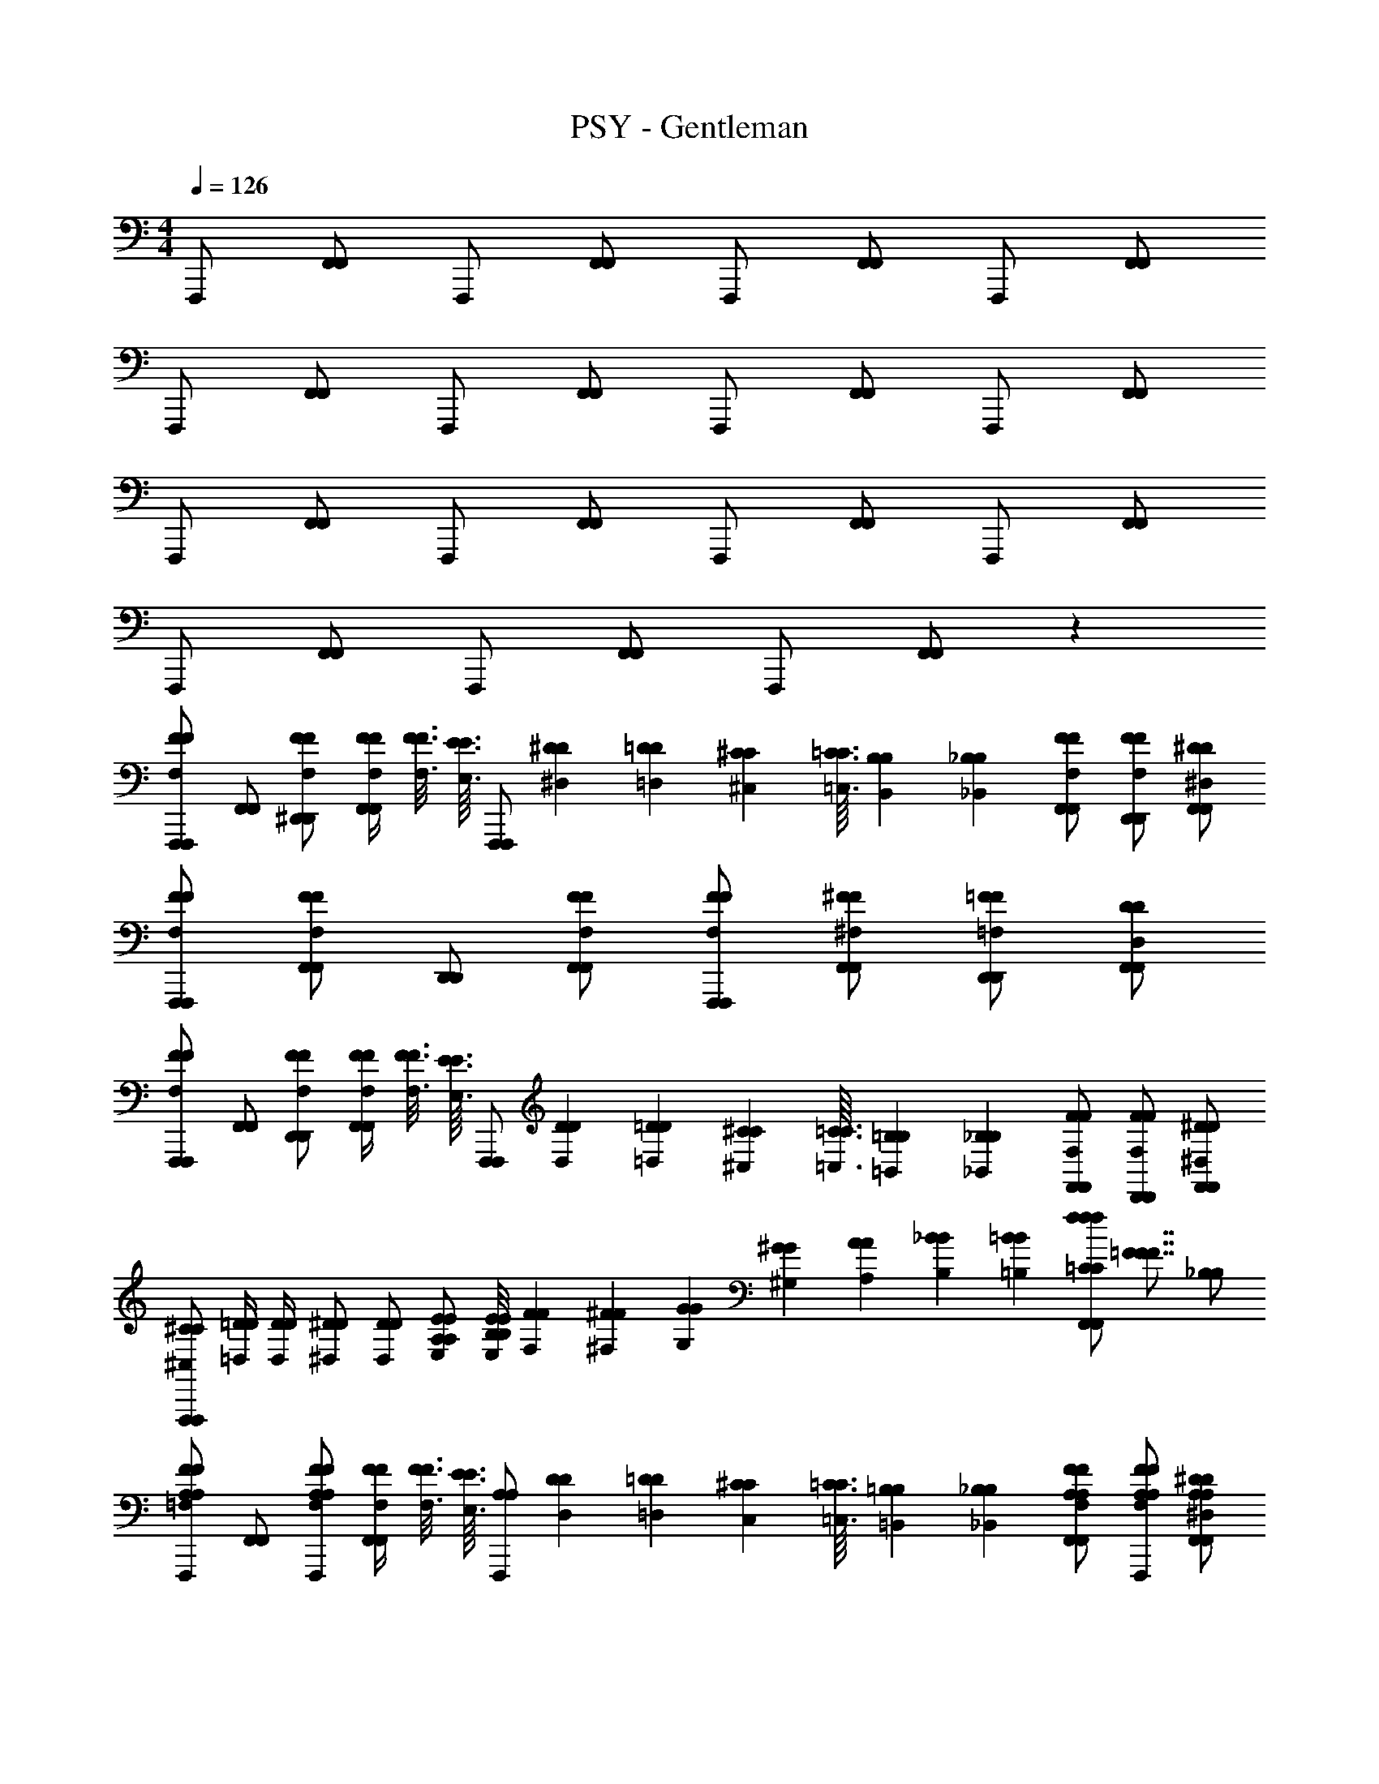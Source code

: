 X: 1
T: PSY - Gentleman
Z: ABC Generated by Starbound Composer
L: 1/4
M: 4/4
Q: 1/4=126
K: C
F,,,/ [F,,/F,,/] F,,,/ [F,,/F,,/] F,,,/ [F,,/F,,/] F,,,/ [F,,/F,,/] 
F,,,/ [F,,/F,,/] F,,,/ [F,,/F,,/] F,,,/ [F,,/F,,/] F,,,/ [F,,/F,,/] 
F,,,/ [F,,/F,,/] F,,,/ [F,,/F,,/] F,,,/ [F,,/F,,/] F,,,/ [F,,/F,,/] 
F,,,/ [F,,/F,,/] F,,,/ [F,,/F,,/] F,,,/ [F,,/F,,/] z 
[F,,,/F,,,/F,FF] [F,,/F,,/] [F,/F/^D,,/F/D,,/] [F,/4F/4F/4F,,/F,,/] [F3/16F,3/16F3/16] [z/16E3/32E,3/32E3/32] [z/32F,,,/F,,,/] [^D11/160^D,11/160D11/160] [=D11/140=D,11/140D11/140] [^C/14^C,/14C/14] [=C3/32=C,3/32C3/32] [B,7/96B,,7/96B,7/96] [_B,/12_B,,/12B,/12] [F,/F/F,,/F/F,,/] [F,/F/D,,/F/D,,/] [^D,/^D/F,,/D/F,,/] 
[F,/F/F,,,/F/F,,,/] [F,/F/F,,/F/F,,/] [D,,/D,,/] [F,/F/F,,/F/F,,/] [F,/F/F,,,/F/F,,,/] [^F,/^F/F,,/F/F,,/] [=F,/=F/D,,/F/D,,/] [D,/D/F,,/D/F,,/] 
[F,,,/F,,,/F,FF] [F,,/F,,/] [F,/F/D,,/F/D,,/] [F,/4F/4F/4F,,/F,,/] [F3/16F,3/16F3/16] [z/16E3/32E,3/32E3/32] [z/32F,,,/F,,,/] [D11/160D,11/160D11/160] [=D11/140=D,11/140D11/140] [^C/14^C,/14C/14] [=C3/32=C,3/32C3/32] [=B,7/96=B,,7/96B,7/96] [_B,/12_B,,/12B,/12] [F,/F/F,,/F/F,,/] [F,/F/D,,/F/D,,/] [^D,/^D/F,,/D/F,,/] 
[^C,/^C/C/F,,,F,,,] [=D,/4=D/4D/4] [D,/4D/4D/4] [^D,/^D/D/] [D,/D/D/] [E,/E/A,/E/A,/] [E/8E,/8E/8B,/B,/] [F3/56F,3/56F3/56] [^F11/252^F,11/252F11/252] [G4/63G,4/63G4/63] [^G13/224^G,13/224G13/224] [A11/224A,11/224A11/224] [_B13/252B,13/252B13/252] [=B/18=B,/18B/18] [z/8=C/C/ffF,,fF,,] [z3/8=F7/8F7/8F7/8] [_B,/B,/] 
[F,,,/=F,FA,FA,] [F,,/F,,/] [F,/F/F,,,/F/A,A,] [F,/4F/4F/4F,,/F,,/] [F3/16F,3/16F3/16] [z/16E3/32E,3/32E3/32] [z/32A,/F,,,/A,/] [D11/160D,11/160D11/160] [=D11/140=D,11/140D11/140] [^C/14C,/14C/14] [=C3/32=C,3/32C3/32] [=B,7/96=B,,7/96B,7/96] [_B,/12_B,,/12B,/12] [F,/F/A,/F,,/F/A,/F,,/] [F,/F/A,/F,,,/F/A,/] [^D,/^D/A,/F,,/D/A,/F,,/] 
[F,/F/A,/F,,,/F/A,/] [F,/F/A,/F,,/F/A,/F,,/] [F,,,/A,A,] [F,/F/F,,/F/F,,/] [F,/F/A,/F,,,/F/A,/] [^F,/^F/B,/F,,/F/B,/F,,/] [=F,/=F/C/F,,,/F/C/] [D,/D/B,/F,,/D/B,/F,,/] 
[F,,,/F,FA,FA,] [F,,/F,,/] [F,/F/F,,,/F/A,A,] [F,/4F/4F/4F,,/F,,/] [F3/16F,3/16F3/16] [z/16E3/32E,3/32E3/32] [z/32A,/F,,,/A,/] [D11/160D,11/160D11/160] [=D11/140=D,11/140D11/140] [^C/14^C,/14C/14] [=C3/32=C,3/32C3/32] [=B,7/96=B,,7/96B,7/96] [_B,/12_B,,/12B,/12] [F,/F/A,/F,,/F/A,/F,,/] [F,/F/A,/F,,,/F/A,/] [^D,/^D/A,/F,,/D/A,/F,,/] 
[^C,/^C/A,/F,,,/C/A,/] [=D,/4=D/4D/4A,/F,,/A,/F,,/] [D,/4D/4D/4] [^D,/^D/F,,,/D/A,A,] [D,/D/F,,/D/F,,/] [E,/E/A,/F,,,/E/A,/] [E/8E,/8E/8B,/F,,/B,/F,,/] [F3/56F,3/56F3/56] [^F11/252^F,11/252F11/252] [=G4/63=G,4/63G4/63] [^G13/224^G,13/224G13/224] [A11/224A,11/224A11/224] [_B13/252B,13/252B13/252] [=B/18=B,/18B/18] [z/8=C/F,,,/C/fff] [z3/8=F7/8F7/8F7/8] [_B,/F,,/B,/F,,/] 
[F,,,/=F,FA,FA,] [F,,/F,,/] [F,/F/F,,,/F/A,A,] [F,/4F/4F/4F,,/F,,/] [F3/16F,3/16F3/16] [z/16E3/32E,3/32E3/32] [z/32A,/F,,,/A,/] [D11/160D,11/160D11/160] [=D11/140=D,11/140D11/140] [^C/14C,/14C/14] [=C3/32=C,3/32C3/32] [=B,7/96=B,,7/96B,7/96] [_B,/12_B,,/12B,/12] [F,/F/A,/F,,/F/A,/F,,/] [F,/F/A,/F,,,/F/A,/] [^D,/^D/A,/F,,/D/A,/F,,/] 
[F,/F/A,/F,,,/F/A,/] [F,/F/A,/F,,/F/A,/F,,/] [F,,,/A,A,] [F,/F/F,,/F/F,,/] [F,/F/A,/F,,,/F/A,/] [^F,/^F/B,/F,,/F/B,/F,,/] [=F,/=F/C/F,,,/F/C/] [D,/D/B,/F,,/D/B,/F,,/] 
[F,,,/F,FA,FA,] [F,,/F,,/] [F,/F/F,,,/F/A,A,] [F,/4F/4F/4F,,/F,,/] [F3/16F,3/16F3/16] [z/16E3/32E,3/32E3/32] [z/32A,/F,,,/A,/] [D11/160D,11/160D11/160] [=D11/140=D,11/140D11/140] [^C/14^C,/14C/14] [=C3/32=C,3/32C3/32] [=B,7/96=B,,7/96B,7/96] [_B,/12_B,,/12B,/12] [F,/F/A,/F,,/F/A,/F,,/] [F,/F/A,/F,,,/F/A,/] [^D,/^D/A,/F,,/D/A,/F,,/] 
[^C,/^C/A,/F,,,/C/A,/] [=D,/4=D/4D/4A,/F,,/A,/F,,/] [D,/4D/4D/4] [^D,/^D/A,/F,,,/D/A,/] [D,/D/A,/F,,/D/A,/F,,/] [E,/E/A,/F,,,/E/A,/] [E/8E,/8E/8A,/F,,/A,/F,,/] [F3/56F,3/56F3/56] [^F11/252^F,11/252F11/252] [=G4/63=G,4/63G4/63] [^G13/224^G,13/224G13/224] [A11/224A,11/224A11/224] [_B13/252B,13/252B13/252] [=B/18=B,/18B/18] [z/8F,,,/ffA,fA,] [z3/8=F7/8F7/8F7/8] [F,,/F,,/] 
[F,,,/=F,F=CFC] [F,,/F,,/] [F,/F/F,,,/F/A,A,] [F,/4F/4F/4F,,/F,,/] [F3/16F,3/16F3/16] [z/16E3/32E,3/32E3/32] [z/32A,/F,,,/A,/] [D11/160D,11/160D11/160] [=D11/140=D,11/140D11/140] [^C/14C,/14C/14] [=C3/32=C,3/32C3/32] [B,7/96=B,,7/96B,7/96] [_B,/12_B,,/12B,/12] [F,/F/A,/F,,/F/A,/F,,/] [F,/F/A,/F,,,/F/A,/] [^D,/^D/A,/F,,/D/A,/F,,/] 
[F,/F/C/F,,,/F/C/] [F,/F/A,/F,,/F/A,/F,,/] [A,/F,,,/A,/] [F,/F/A,/F,,/F/A,/F,,/] [F,/F/A,/F,,,/F/A,/] [^F,/^F/A,/F,,/F/A,/F,,/] [=F,/=F/F,,,/F/A,A,] [D,/D/F,,/D/F,,/] 
[C/F,,,/C/F,FF] [F,,/F,,/A,3/A,3/] [F,/F/F,,,/F/] [F,/4F/4F/4F,,/F,,/] [F3/16F,3/16F3/16] [z/16E3/32E,3/32E3/32] [z/32A,/F,,,/A,/] [D11/160D,11/160D11/160] [=D11/140=D,11/140D11/140] [^C/14^C,/14C/14] [=C3/32=C,3/32C3/32] [=B,7/96=B,,7/96B,7/96] [_B,/12_B,,/12B,/12] [F,/F/A,/F,,/F/A,/F,,/] [F,/F/A,/F,,,/F/A,/] [^D,/^D/A,/F,,/D/A,/F,,/] 
[^C,/^C/F,,,/C/A,A,] [=D,/4=D/4D/4F,,/F,,/] [D,/4D/4D/4] [^D,/^D/A,/F,,,/D/A,/] [D,/D/A,/F,,/D/A,/F,,/] [E,/E/A,/F,,,/E/A,/] [E/8E,/8E/8A,/F,,/A,/F,,/] [F3/56F,3/56F3/56] [^F11/252^F,11/252F11/252] [=G4/63=G,4/63G4/63] [^G13/224^G,13/224G13/224] [A11/224A,11/224A11/224] [_B13/252B,13/252B13/252] [=B/18=B,/18B/18] [z/8F,,,/ffA,fA,] [z3/8=F7/8F7/8F7/8] [F,,/F,,/] 
[=C/F,,,/C/=F,FF] [A,/F,,/A,/F,,/] [F,/F/A,/F,,,/F/A,/] [F,/4F/4F/4A,/F,,/A,/F,,/] [F3/16F,3/16F3/16] [z/16E3/32E,3/32E3/32] [z/32A,/F,,,/A,/] [D11/160D,11/160D11/160] [=D11/140=D,11/140D11/140] [^C/14C,/14C/14] [=C3/32=C,3/32C3/32] [B,7/96=B,,7/96B,7/96] [_B,/12_B,,/12B,/12] [F,/F/A,/F,,/F/A,/F,,/] [F,/F/A,/F,,,/F/A,/] [^D,/^D/A,/F,,/D/A,/F,,/] 
[F,/F/A,/F,,,/F/A,/] [F,/F/A,/F,,/F/A,/F,,/] [A,/F,,,/A,/] [F,/F/A,/F,,/F/A,/F,,/] [F,/F/A,/F,,,/F/A,/] [^F,/^F/A,/F,,/F/A,/F,,/] [=F,/=F/F,,,/F/A,A,] [D,/D/F,,/D/F,,/] 
[C/F,,,/C/F,FF] [F,,/F,,/A,A,] [F,/F/F,,,/F/] [F,/4F/4F/4F,,/F,,/C5/8C5/8] [F3/16F,3/16F3/16] [z/16E3/32E,3/32E3/32] [z/32F,,,/] [D11/160D,11/160D11/160] [z/40=D11/140=D,11/140D11/140] [=B,3/56B,3/56] [_B,11/252B,11/252^C/14^C,/14C/14] [z/36A,4/63A,4/63] [z/28=C3/32=C,3/32C3/32] [G,13/224G,13/224] [=G,11/224G,11/224=B,7/96=B,,7/96B,7/96] [z/42^F,13/252F,13/252] [z/36_B,/12_B,,/12B,/12] [=F,/18F,/18] [F,/F/F,,/F/F,,/A,3/A,3/] [F,/F/F,,,/F/] [^D,/^D/F,,/D/F,,/] 
[^C,/^C/=C/F,,,/^C/=C/] [=D,/4=D/4D/4A,/F,,/A,/F,,/] [D,/4D/4D/4] [^D,/^D/A,/F,,,/D/A,/] [D,/D/A,/F,,/D/A,/F,,/] [E,/E/F,,,/E/A,A,] [E/8E,/8E/8F,,/F,,/] [F3/56F,3/56F3/56] [^F11/252^F,11/252F11/252] [=G4/63G,4/63G4/63] [^G13/224^G,13/224G13/224] [A11/224A,11/224A11/224] [_B13/252B,13/252B13/252] [=B/18=B,/18B/18] [z/8F,,,/ffCfC] [z3/8=F7/8F7/8F7/8] [F,,/F,,/] 
[G,/^G,,/G/G,/G/G,/F,,,F,,,] [=G,/4=G,,/4=G/4G,/4G/4G,/4] [z/4=F,3/4F,,3/4F3/4F,3/4F3/4F,3/4] [z/F,,,F,,,] [z/F,F,,FF,FF,] [z/F,,,F,,,] [z/F,F,,FF,FF,] [z/F,,,F,,,] [z/F,F,,FF,FF,] 
[z/F,,,F,,,] [z/F,F,,FF,FF,] [z/F,,,F,,,] [F/F/F,F,,F,F,] [F/F/F,,,F,,,] [z/F,F,,FF,FF,] [z/F,,,F,,,] [F,/F,,/F/F,/F/F,/] 
[^G,/^G,,/^G/G,/G/G,/F,,,F,,,] [=G,/4=G,,/4=G/4G,/4G/4G,/4] [z/4F,3/4F,,3/4F3/4F,3/4F3/4F,3/4] [z/F,,,F,,,] [z/F,F,,FF,FF,] [z/F,,,F,,,] [z/F,F,,FF,FF,] [z/F,,,F,,,] [z/F,F,,FF,FF,] 
[z/F,,,F,,,] [z/F,F,,FF,FF,] [z/F,,,F,,,] [F/F/F,F,,F,F,] [F/F/F,,,F,,,] [z/F,F,,FF,FF,] [z/F,,,F,,,] [F,/F,,/F/F,/F/F,/] 
[^G,/^G,,/^G/G,/G/G,/F,3/4F,,,3/4F,3/4F,,,3/4] [=G,/4=G,,/4=G/4G,/4G/4G,/4] [F,/4F,/4F,3/4F,,3/4F3/4F,3/4F,,,3/4F3/4F,3/4F,,,3/4] [F,/F,/] [F,/F,/F,F,,FF,F,,,FF,F,,,] z/ [F,/F,,,/F,/F,,,/F,F,,FF,FF,] [F,/F,,,/F,/F,,,/] [D,/E,,/D,/F,,,/D/C,/D,/F,,,/FF,] 
[z/F,3/4F,,3/4F,3/4F,,,3/4F3/4F,3/4F,3/4F,,,3/4] [z/4FF,] [F,/4F,/4F,3/4F,,3/4F,,,3/4F3/4F,3/4F,,,3/4] [F,/F,/] [F/F,/F,/F,F,,F,F,,,FF,F,,,] F/ [F,/F,,/F,/F,,,/F/F,/F,/F,,,/FF,] [F,/F,,/F,/F,,,/F/F,/F,/F,,,/] [D,/E,,/F/F,/D,/F,,,/D/D,/D,/F,,,/] 
[F,/8F,/8F,/8F,,,/4F,,/4F,,,/4F/F/F,3/4F,3/4] [F,/8F,/8F,/8] [F,/8F,/8F,/8G,,,/4G,,/4G,,,/4] [F,/8F,/8F,/8] [=C,/8C,/8C,/8^G,,,/4^G,,/4G,,,/4C/C/] [C,/8C,/8C,/8] [C,/8C,/8C,/8F,/4_B,,,/4F,/4B,,/4B,,,/4] [C,/8C,/8C,/8] [_B,/8B,/8B,/8C,,/4C,/4C,,/4_B/F,/B/F,/] [B,/8B,/8B,/8] [B,/8B,/8B,/8^C,,/4^C,/4C,,/4] [B,/8B,/8B,/8] [=C,/8C,/8C,/8D,,/4D,/4D,,/4C/F,/C/F,/] [C,/8C,/8C,/8] [C,/8C,/8C,/8F,,/4F,/4F,,/4] [C,/8C,/8C,/8] [C/8C/8C/8=G,,/4G,/4G,,/4c/c/] [C/8C/8C/8] [C/8C/8C/8^G,,/4^G,/4G,,/4] [C/8C/8C/8] [F,/8F,/8F,/8B,,/4B,/4B,,/4F/F,/F/F,/] [F,/8F,/8F,/8] [F,/8F,/8F,/8C,/4C,/4C/4] [F,/8F,/8F,/8] [D/8D/8D/8^C,/4C,/4^C/4^d/F,/d/F,/] [D/8D/8D/8] [D/8D/8D/8D,/4D,/4D/4] [D/8D/8D/8] [F,/8F,/8F,/8F,/4F,/4F/4F/D,/F/D,/] [F,/8F,/8F,/8] [F,/8F,/8F,/8=G,/4G,/4G/4] [F,/8F,/8F,/8] 
[A,/A,/] [F,/F,/] [A,/A,/] [F,/F,/] [F,/F,/] [D,/D,/] [F,F,] 
[F,,,/F,FF,F] [F,,/F,,/] [F,/F/F,/F,,,/F/] [F,/4F/4F,/4F/4F,,/F,,/] [F3/16F,3/16F,3/16F3/16] [z/16E3/32E,3/32E,3/32E3/32] [z/32F,,,/] [D11/160D,11/160D,11/160D11/160] [=D11/140=D,11/140D,11/140D11/140] [C/14C,/14C,/14C/14] [=C3/32=C,3/32C,3/32C3/32] [=B,7/96=B,,7/96B,,7/96B,7/96] [_B,/12_B,,/12B,,/12B,/12] [F,/F/F,/F,,/F/F,,/] [F,/F/F,/F,/F,,,/F/F,/] [^D,/^D/D,/D,/F,,/D/D,/F,,/] 
[F,/F/F,/F,,,/F/] [F,/F/F,/F,,/F/F,,/] F,,,/ [F,/F/F,/F,,/F/F,,/] [F,/F/F,/F,,,/F/] [^F,/^F/F,/F,/F,,/F/F,/F,,/] [=F,/=F/F,/F,/F,,,/F/F,/] [D,/D/D,/D,/F,,/D/D,/F,,/] 
[F,,,/F,FF,F] [F,,/F,,/] [F,/F/F,/F,,,/F/] [F,/4F/4F,/4F/4F,,/F,,/] [F3/16F,3/16F,3/16F3/16] [z/16E3/32E,3/32E,3/32E3/32] [z/32F,,,/] [D11/160D,11/160D,11/160D11/160] [=D11/140=D,11/140D,11/140D11/140] [^C/14^C,/14C,/14C/14] [=C3/32=C,3/32C,3/32C3/32] [=B,7/96=B,,7/96B,,7/96B,7/96] [_B,/12_B,,/12B,,/12B,/12] [F,/F/F,/F,,/F/F,,/] [F,/F/F,/F,/F,,,/F/F,/] [^D,/^D/D,/D,/F,,/D/D,/F,,/] 
[^C,/^C/A,/C,/F,,,/C/A,/] [=D,/4=D/4D,/4D/4F,/F,,/F,/F,,/] [D,/4D/4D,/4D/4] [^D,/^D/A,/D,/F,,,/D/A,/] [D,/D/F,/D,/F,,/D/F,/F,,/] [E,/E/F,/E,/F,,,/E/F,/] [E/8E,/8E,/8E/8F,/F,,/F,/F,,/] [F3/56F,3/56F,3/56F3/56] [^F11/252^F,11/252F,11/252F11/252] [G4/63G,4/63G,4/63G4/63] [^G13/224^G,13/224G,13/224G13/224] [A11/224A,11/224A,11/224A11/224] [B13/252B,13/252B,13/252B13/252] [=B/18=B,/18B,/18B/18] [z/8F,,,/ffD,ffD,] [z3/8=F7/8F7/8F7/8F7/8] [F,,/F,,/] 
[F,,,/=F,FF,F] [F,,/F,,/] [F,/F/F,/F,,,/F/] [F,/4F/4F,/4F/4F,,/F,,/] [F3/16F,3/16F,3/16F3/16] [z/16E3/32E,3/32E,3/32E3/32] [z/32F,,,/] [D11/160D,11/160D,11/160D11/160] [=D11/140=D,11/140D,11/140D11/140] [C/14C,/14C,/14C/14] [=C3/32=C,3/32C,3/32C3/32] [B,7/96=B,,7/96B,,7/96B,7/96] [_B,/12_B,,/12B,,/12B,/12] [F,/F/F,/F,,/F/F,,/] [F,/F/F,/F,/F,,,/F/F,/] [^D,/^D/D,/D,/F,,/D/D,/F,,/] 
[F,/F/F,/F,,,/F/] [F,/F/F,/F,,/F/F,,/] F,,,/ [F,/F/F,/F,,/F/F,,/] [F,/F/F,/F,,,/F/] [^F,/^F/F,/F,/F,,/F/F,/F,,/] [=F,/=F/F,/F,/F,,,/F/F,/] [D,/D/D,/D,/F,,/D/D,/F,,/] 
[F,,,/F,FF,F] [F,,/F,,/] [F,/F/F,/F,,,/F/] [F,/4F/4F,/4F/4F,,/F,,/] [F3/16F,3/16F,3/16F3/16] [z/16E3/32E,3/32E,3/32E3/32] [z/32F,,,/] [D11/160D,11/160D,11/160D11/160] [=D11/140=D,11/140D,11/140D11/140] [^C/14^C,/14C,/14C/14] [=C3/32=C,3/32C,3/32C3/32] [=B,7/96=B,,7/96B,,7/96B,7/96] [_B,/12_B,,/12B,,/12B,/12] [F,/F/F,/F,,/F/F,,/] [F,/F/F,/F,/F,,,/F/F,/] [^D,/^D/D,/D,/F,,/D/D,/F,,/] 
[^C,/^C/A,/C,/F,,,/C/A,/] [=D,/4=D/4D,/4D/4F,/F,,/F,/F,,/] [D,/4D/4D,/4D/4] [^D,/^D/A,/D,/F,,,/D/A,/] [D,/D/F,/D,/F,,/D/F,/F,,/] [E,/E/F,/E,/F,,,/E/F,/] [E/8E,/8E,/8E/8F,/F,,/F,/F,,/] [F3/56F,3/56F,3/56F3/56] [^F11/252^F,11/252F,11/252F11/252] [=G4/63=G,4/63G,4/63G4/63] [^G13/224^G,13/224G,13/224G13/224] [A11/224A,11/224A,11/224A11/224] [_B13/252B,13/252B,13/252B13/252] [=B/18=B,/18B,/18B/18] [z/8F,,,/ffD,ffD,] [z3/8=F7/8F7/8F7/8F7/8] [z/4F,,/F,,/] [G/12G,/12G/12] [=G/12=G,/12G/12] [^F/12F,/12F/12] 
[F,,,/=F=F,F] z3/ [A,/A,/] [_B,/B,/] [=C/C/] [B,/B,/] 
[F,,,/F,FA,FA,] [F,,/F,,/] [F,/F/F,,,/F/A,A,] [F,/4F/4F/4F,,/F,,/] [F3/16F,3/16F3/16] [z/16E3/32E,3/32E3/32] [z/32A,/F,,,/A,/] [D11/160D,11/160D11/160] [=D11/140=D,11/140D11/140] [^C/14C,/14C/14] [=C3/32=C,3/32C3/32] [=B,7/96=B,,7/96B,7/96] [_B,/12_B,,/12B,/12] [F,/F/A,/F,,/F/A,/F,,/] [F,/F/A,/F,,,/F/A,/] [^D,/^D/A,/F,,/D/A,/F,,/] 
[F,/F/A,/F,,,/F/A,/] [F,/F/A,/F,,/F/A,/F,,/] [F,,,/A,A,] [F,/F/F,,/F/F,,/] [F,/F/A,/F,,,/F/A,/] [^F,/^F/B,/F,,/F/B,/F,,/] [=F,/=F/C/F,,,/F/C/] [D,/D/B,/F,,/D/B,/F,,/] 
[F,,,/F,FA,FA,] [F,,/F,,/] [F,/F/F,,,/F/A,A,] [F,/4F/4F/4F,,/F,,/] [F3/16F,3/16F3/16] [z/16E3/32E,3/32E3/32] [z/32A,/F,,,/A,/] [D11/160D,11/160D11/160] [=D11/140=D,11/140D11/140] [^C/14^C,/14C/14] [=C3/32=C,3/32C3/32] [=B,7/96=B,,7/96B,7/96] [_B,/12_B,,/12B,/12] [F,/F/A,/F,,/F/A,/F,,/] [F,/F/A,/F,,,/F/A,/] [^D,/^D/A,/F,,/D/A,/F,,/] 
[^C,/^C/A,/F,,,/C/A,/] [=D,/4=D/4D/4A,/F,,/A,/F,,/] [D,/4D/4D/4] [^D,/^D/F,,,/D/A,A,] [D,/D/F,,/D/F,,/] [E,/E/A,/F,,,/E/A,/] [E/8E,/8E/8B,/F,,/B,/F,,/] [F3/56F,3/56F3/56] [^F11/252^F,11/252F11/252] [G4/63G,4/63G4/63] [^G13/224^G,13/224G13/224] [A11/224A,11/224A11/224] [_B13/252B,13/252B13/252] [=B/18=B,/18B/18] [z/8=C/F,,,/C/fff] [z3/8=F7/8F7/8F7/8] [_B,/F,,/B,/F,,/] 
[F,,,/=F,FA,FA,] [F,,/F,,/] [F,/F/F,,,/F/A,A,] [F,/4F/4F/4F,,/F,,/] [F3/16F,3/16F3/16] [z/16E3/32E,3/32E3/32] [z/32A,/F,,,/A,/] [D11/160D,11/160D11/160] [=D11/140=D,11/140D11/140] [^C/14C,/14C/14] [=C3/32=C,3/32C3/32] [=B,7/96=B,,7/96B,7/96] [_B,/12_B,,/12B,/12] [F,/F/A,/F,,/F/A,/F,,/] [F,/F/A,/F,,,/F/A,/] [^D,/^D/A,/F,,/D/A,/F,,/] 
[F,/F/A,/F,,,/F/A,/] [F,/F/A,/F,,/F/A,/F,,/] [F,,,/A,A,] [F,/F/F,,/F/F,,/] [F,/F/A,/F,,,/F/A,/] [^F,/^F/B,/F,,/F/B,/F,,/] [=F,/=F/C/F,,,/F/C/] [D,/D/B,/F,,/D/B,/F,,/] 
[F,,,/F,FA,FA,] [F,,/F,,/] [F,/F/F,,,/F/A,A,] [F,/4F/4F/4F,,/F,,/] [F3/16F,3/16F3/16] [z/16E3/32E,3/32E3/32] [z/32A,/F,,,/A,/] [D11/160D,11/160D11/160] [=D11/140=D,11/140D11/140] [^C/14^C,/14C/14] [=C3/32=C,3/32C3/32] [=B,7/96=B,,7/96B,7/96] [_B,/12_B,,/12B,/12] [F,/F/A,/F,,/F/A,/F,,/] [F,/F/A,/F,,,/F/A,/] [^D,/^D/A,/F,,/D/A,/F,,/] 
[^C,/^C/A,/F,,,/C/A,/] [=D,/4=D/4D/4A,/F,,/A,/F,,/] [D,/4D/4D/4] [^D,/^D/A,/F,,,/D/A,/] [D,/D/A,/F,,/D/A,/F,,/] [E,/E/A,/F,,,/E/A,/] [E/8E,/8E/8A,/F,,/A,/F,,/] [F3/56F,3/56F3/56] [^F11/252^F,11/252F11/252] [=G4/63=G,4/63G4/63] [^G13/224^G,13/224G13/224] [A11/224A,11/224A11/224] [_B13/252B,13/252B13/252] [=B/18=B,/18B/18] [z/8F,,,/ffA,fA,] [z3/8=F7/8F7/8F7/8] [F,,/F,,/] 
[F,,,/=F,F=CFC] [F,,/F,,/] [F,/F/F,,,/F/A,A,] [F,/4F/4F/4F,,/F,,/] [F3/16F,3/16F3/16] [z/16E3/32E,3/32E3/32] [z/32A,/F,,,/A,/] [D11/160D,11/160D11/160] [=D11/140=D,11/140D11/140] [^C/14C,/14C/14] [=C3/32=C,3/32C3/32] [B,7/96=B,,7/96B,7/96] [_B,/12_B,,/12B,/12] [F,/F/A,/F,,/F/A,/F,,/] [F,/F/A,/F,,,/F/A,/] [^D,/^D/A,/F,,/D/A,/F,,/] 
[F,/F/C/F,,,/F/C/] [F,/F/A,/F,,/F/A,/F,,/] [A,/F,,,/A,/] [F,/F/A,/F,,/F/A,/F,,/] [F,/F/A,/F,,,/F/A,/] [^F,/^F/A,/F,,/F/A,/F,,/] [=F,/=F/F,,,/F/A,A,] [D,/D/F,,/D/F,,/] 
[C/F,,,/C/F,FF] [F,,/F,,/A,3/A,3/] [F,/F/F,,,/F/] [F,/4F/4F/4F,,/F,,/] [F3/16F,3/16F3/16] [z/16E3/32E,3/32E3/32] [z/32A,/F,,,/A,/] [D11/160D,11/160D11/160] [=D11/140=D,11/140D11/140] [^C/14^C,/14C/14] [=C3/32=C,3/32C3/32] [=B,7/96=B,,7/96B,7/96] [_B,/12_B,,/12B,/12] [F,/F/A,/F,,/F/A,/F,,/] [F,/F/A,/F,,,/F/A,/] [^D,/^D/A,/F,,/D/A,/F,,/] 
[^C,/^C/F,,,/C/A,A,] [=D,/4=D/4D/4F,,/F,,/] [D,/4D/4D/4] [^D,/^D/A,/F,,,/D/A,/] [D,/D/A,/F,,/D/A,/F,,/] [E,/E/A,/F,,,/E/A,/] [E/8E,/8E/8A,/F,,/A,/F,,/] [F3/56F,3/56F3/56] [^F11/252^F,11/252F11/252] [=G4/63=G,4/63G4/63] [^G13/224^G,13/224G13/224] [A11/224A,11/224A11/224] [_B13/252B,13/252B13/252] [=B/18=B,/18B/18] [z/8F,,,/ffA,fA,] [z3/8=F7/8F7/8F7/8] [F,,/F,,/] 
[=C/F,,,/C/=F,FF] [A,/F,,/A,/F,,/] [F,/F/A,/F,,,/F/A,/] [F,/4F/4F/4A,/F,,/A,/F,,/] [F3/16F,3/16F3/16] [z/16E3/32E,3/32E3/32] [z/32A,/F,,,/A,/] [D11/160D,11/160D11/160] [=D11/140=D,11/140D11/140] [^C/14C,/14C/14] [=C3/32=C,3/32C3/32] [B,7/96=B,,7/96B,7/96] [_B,/12_B,,/12B,/12] [F,/F/A,/F,,/F/A,/F,,/] [F,/F/A,/F,,,/F/A,/] [^D,/^D/A,/F,,/D/A,/F,,/] 
[F,/F/A,/F,,,/F/A,/] [F,/F/A,/F,,/F/A,/F,,/] [A,/F,,,/A,/] [F,/F/A,/F,,/F/A,/F,,/] [F,/F/A,/F,,,/F/A,/] [^F,/^F/A,/F,,/F/A,/F,,/] [=F,/=F/F,,,/F/A,A,] [D,/D/F,,/D/F,,/] 
[C/F,,,/C/F,FF] [F,,/F,,/A,A,] [F,/F/F,,,/F/] [F,/4F/4F/4F,,/F,,/C5/8C5/8] [F3/16F,3/16F3/16] [z/16E3/32E,3/32E3/32] [z/32F,,,/] [D11/160D,11/160D11/160] [z/40=D11/140=D,11/140D11/140] [=B,3/56B,3/56] [_B,11/252B,11/252^C/14^C,/14C/14] [z/36A,4/63A,4/63] [z/28=C3/32=C,3/32C3/32] [G,13/224G,13/224] [=G,11/224G,11/224=B,7/96=B,,7/96B,7/96] [z/42^F,13/252F,13/252] [z/36_B,/12_B,,/12B,/12] [=F,/18F,/18] [F,/F/F,,/F/F,,/A,3/A,3/] [F,/F/F,,,/F/] [^D,/^D/F,,/D/F,,/] 
[^C,/^C/=C/F,,,/^C/=C/] [=D,/4=D/4D/4A,/F,,/A,/F,,/] [D,/4D/4D/4] [^D,/^D/A,/F,,,/D/A,/] [D,/D/A,/F,,/D/A,/F,,/] [E,/E/F,,,/E/A,A,] [E/8E,/8E/8F,,/F,,/] [F3/56F,3/56F3/56] [^F11/252^F,11/252F11/252] [=G4/63G,4/63G4/63] [^G13/224^G,13/224G13/224] [A11/224A,11/224A11/224] [_B13/252B,13/252B13/252] [=B/18=B,/18B/18] [z/8F,,,/ffCfC] [z3/8=F7/8F7/8F7/8] [F,,/F,,/] 
[G,/G,,/G/G,/G/G,/F,,,F,,,] [=G,/4=G,,/4=G/4G,/4G/4G,/4] [z/4=F,3/4F,,3/4F3/4F,3/4F3/4F,3/4] [z/F,,,F,,,] [z/F,F,,FF,FF,] [z/F,,,F,,,] [z/F,F,,FF,FF,] [z/F,,,F,,,] [z/F,F,,FF,FF,] 
[z/F,,,F,,,] [z/F,F,,FF,FF,] [z/F,,,F,,,] [F/F/F,F,,F,F,] [F/F/F,,,F,,,] [z/F,F,,FF,FF,] [z/F,,,F,,,] [F,/F,,/F/F,/F/F,/] 
[^G,/^G,,/^G/G,/G/G,/F,,,F,,,] [=G,/4=G,,/4=G/4G,/4G/4G,/4] [z/4F,3/4F,,3/4F3/4F,3/4F3/4F,3/4] [z/F,,,F,,,] [z/F,F,,FF,FF,] [z/F,,,F,,,] [z/F,F,,FF,FF,] [z/F,,,F,,,] [z/F,F,,FF,FF,] 
[z/F,,,F,,,] [z/F,F,,FF,FF,] [z/F,,,F,,,] [F/F/F,F,,F,F,] [F/F/F,,,F,,,] [z/F,F,,FF,FF,] [z/F,,,F,,,] [F,/F,,/F/F,/F/F,/] 
[^G,/^G,,/^G/G,/G/G,/F,3/4F,,,3/4F,3/4F,,,3/4] [=G,/4=G,,/4=G/4G,/4G/4G,/4] [F,/4F,/4F,3/4F,,3/4F3/4F,3/4F,,,3/4F3/4F,3/4F,,,3/4] [F,/F,/] [F,/F,/F,F,,FF,F,,,FF,F,,,] z/ [F,/F,,,/F,/F,,,/F,F,,FF,FF,] [F,/F,,,/F,/F,,,/] [D,/E,,/D,/F,,,/D/C,/D,/F,,,/FF,] 
[z/F,3/4F,,3/4F,3/4F,,,3/4F3/4F,3/4F,3/4F,,,3/4] [z/4FF,] [F,/4F,/4F,3/4F,,3/4F,,,3/4F3/4F,3/4F,,,3/4] [F,/F,/] [F/F,/F,/F,F,,F,F,,,FF,F,,,] F/ [F,/F,,/F,/F,,,/F/F,/F,/F,,,/FF,] [F,/F,,/F,/F,,,/F/F,/F,/F,,,/] [D,/E,,/F/F,/D,/F,,,/D/D,/D,/F,,,/] 
[F,/8F,/8F,/8F,,,/4F,,/4F,,,/4F/F/F,3/4F,3/4] [F,/8F,/8F,/8] [F,/8F,/8F,/8=G,,,/4G,,/4G,,,/4] [F,/8F,/8F,/8] [=C,/8C,/8C,/8^G,,,/4^G,,/4G,,,/4C/C/] [C,/8C,/8C,/8] [C,/8C,/8C,/8F,/4B,,,/4F,/4B,,/4B,,,/4] [C,/8C,/8C,/8] [_B,/8B,/8B,/8=C,,/4C,/4C,,/4_B/F,/B/F,/] [B,/8B,/8B,/8] [B,/8B,/8B,/8^C,,/4^C,/4C,,/4] [B,/8B,/8B,/8] [=C,/8C,/8C,/8D,,/4D,/4D,,/4C/F,/C/F,/] [C,/8C,/8C,/8] [C,/8C,/8C,/8F,,/4F,/4F,,/4] [C,/8C,/8C,/8] [C/8C/8C/8=G,,/4G,/4G,,/4c/c/] [C/8C/8C/8] [C/8C/8C/8^G,,/4^G,/4G,,/4] [C/8C/8C/8] [F,/8F,/8F,/8B,,/4B,/4B,,/4F/F,/F/F,/] [F,/8F,/8F,/8] [F,/8F,/8F,/8C,/4C,/4C/4] [F,/8F,/8F,/8] [D/8D/8D/8^C,/4C,/4^C/4d/F,/d/F,/] [D/8D/8D/8] [D/8D/8D/8D,/4D,/4D/4] [D/8D/8D/8] [F,/8F,/8F,/8F,/4F,/4F/4F/D,/F/D,/] [F,/8F,/8F,/8] [F,/8F,/8F,/8=G,/4G,/4G/4] [F,/8F,/8F,/8] 
[A,/A,/] [F,/F,/] [A,/A,/] [F,/F,/] [F,/F,/] [D,/D,/] [F,F,] 
[F,,,/F,FF,F] [F,,/F,,/] [F,/F/F,/F,,,/F/] [F,/4F/4F,/4F/4F,,/F,,/] [F3/16F,3/16F,3/16F3/16] [z/16E3/32E,3/32E,3/32E3/32] [z/32F,,,/] [D11/160D,11/160D,11/160D11/160] [=D11/140=D,11/140D,11/140D11/140] [C/14C,/14C,/14C/14] [=C3/32=C,3/32C,3/32C3/32] [=B,7/96=B,,7/96B,,7/96B,7/96] [_B,/12_B,,/12B,,/12B,/12] [F,/F/F,/F,,/F/F,,/] [F,/F/F,/F,/F,,,/F/F,/] [^D,/^D/D,/D,/F,,/D/D,/F,,/] 
[F,/F/F,/F,,,/F/] [F,/F/F,/F,,/F/F,,/] F,,,/ [F,/F/F,/F,,/F/F,,/] [F,/F/F,/F,,,/F/] [^F,/^F/F,/F,/F,,/F/F,/F,,/] [=F,/=F/F,/F,/F,,,/F/F,/] [D,/D/D,/D,/F,,/D/D,/F,,/] 
[F,,,/F,FF,F] [F,,/F,,/] [F,/F/F,/F,,,/F/] [F,/4F/4F,/4F/4F,,/F,,/] [F3/16F,3/16F,3/16F3/16] [z/16E3/32E,3/32E,3/32E3/32] [z/32F,,,/] [D11/160D,11/160D,11/160D11/160] [=D11/140=D,11/140D,11/140D11/140] [^C/14^C,/14C,/14C/14] [=C3/32=C,3/32C,3/32C3/32] [=B,7/96=B,,7/96B,,7/96B,7/96] [_B,/12_B,,/12B,,/12B,/12] [F,/F/F,/F,,/F/F,,/] [F,/F/F,/F,/F,,,/F/F,/] [^D,/^D/D,/D,/F,,/D/D,/F,,/] 
[^C,/^C/A,/C,/F,,,/C/A,/] [=D,/4=D/4D,/4D/4F,/F,,/F,/F,,/] [D,/4D/4D,/4D/4] [^D,/^D/A,/D,/F,,,/D/A,/] [D,/D/F,/D,/F,,/D/F,/F,,/] [E,/E/F,/E,/F,,,/E/F,/] [E/8E,/8E,/8E/8F,/F,,/F,/F,,/] [F3/56F,3/56F,3/56F3/56] [^F11/252^F,11/252F,11/252F11/252] [G4/63G,4/63G,4/63G4/63] [^G13/224^G,13/224G,13/224G13/224] [A11/224A,11/224A,11/224A11/224] [B13/252B,13/252B,13/252B13/252] [=B/18=B,/18B,/18B/18] [z/8F,,,/ffD,ffD,] [z3/8=F7/8F7/8F7/8F7/8] [F,,/F,,/] 
[F,,,/=F,FF,F] [F,,/F,,/] [F,/F/F,/F,,,/F/] [F,/4F/4F,/4F/4F,,/F,,/] [F3/16F,3/16F,3/16F3/16] [z/16E3/32E,3/32E,3/32E3/32] [z/32F,,,/] [D11/160D,11/160D,11/160D11/160] [=D11/140=D,11/140D,11/140D11/140] [C/14C,/14C,/14C/14] [=C3/32=C,3/32C,3/32C3/32] [B,7/96=B,,7/96B,,7/96B,7/96] [_B,/12_B,,/12B,,/12B,/12] [F,/F/F,/F,,/F/F,,/] [F,/F/F,/F,/F,,,/F/F,/] [^D,/^D/D,/D,/F,,/D/D,/F,,/] 
[F,/F/F,/F,,,/F/] [F,/F/F,/F,,/F/F,,/] F,,,/ [F,/F/F,/F,,/F/F,,/] [F,/F/F,/F,,,/F/] [^F,/^F/F,/F,/F,,/F/F,/F,,/] [=F,/=F/F,/F,/F,,,/F/F,/] [D,/D/D,/D,/F,,/D/D,/F,,/] 
[F,,,/F,FF,F] [F,,/F,,/] [F,/F/F,/F,,,/F/] [F,/4F/4F,/4F/4F,,/F,,/] [F3/16F,3/16F,3/16F3/16] [z/16E3/32E,3/32E,3/32E3/32] [z/32F,,,/] [D11/160D,11/160D,11/160D11/160] [=D11/140=D,11/140D,11/140D11/140] [^C/14^C,/14C,/14C/14] [=C3/32=C,3/32C,3/32C3/32] [=B,7/96=B,,7/96B,,7/96B,7/96] [_B,/12_B,,/12B,,/12B,/12] [F,/F/F,/F,,/F/F,,/] [F,/F/F,/F,/F,,,/F/F,/] [^D,/^D/D,/D,/F,,/D/D,/F,,/] 
[^C,/^C/A,/C,/F,,,/C/A,/] [=D,/4=D/4D,/4D/4F,/F,,/F,/F,,/] [D,/4D/4D,/4D/4] [^D,/^D/A,/D,/F,,,/D/A,/] [D,/D/F,/D,/F,,/D/F,/F,,/] [E,/E/F,/E,/F,,,/E/F,/] [E/8E,/8E,/8E/8F,/F,,/F,/F,,/] [F3/56F,3/56F,3/56F3/56] [^F11/252^F,11/252F,11/252F11/252] [=G4/63=G,4/63G,4/63G4/63] [^G13/224^G,13/224G,13/224G13/224] [A11/224A,11/224A,11/224A11/224] [_B13/252B,13/252B,13/252B13/252] [=B/18=B,/18B,/18B/18] [z/8F,,,/ffD,ffD,] [z3/8=F7/8F7/8F7/8F7/8] [F,,/F,,/] 
[G,/G,,/G/G,/G,/G,,/G/G,/F,,,F,,,] [=G,/4=G,,/4=G/4G,/4^G,/4=G,/4G,,/4G/4G,/4^G,/4] [=G,/4G,/4=F,3/4F,,3/4F3/4F,3/4F,3/4F,,3/4F3/4F,3/4] [F,/F,/F,,,F,,,] [F,/F,/F,F,,FF,F,F,,FF,] [=D,/4D,/4F,,,F,,,] [^D,3/28D,3/28] [E,3/28E,3/28] [z/28F,3/28F,3/28] [z/14F,F,,FF,F,F,,FF,] [^F,3/28F,3/28] [G,3/28G,3/28] [^G,3/28G,3/28] [A,3/28A,3/28] [=F,/F,/F,,,F,,,] [z/F,F,,FF,F,F,,FF,] 
[z/F,,,F,,,] [G,/4G,/4F,F,,FF,F,F,,FF,] [=G,/4G,/4] [F,/F,/F,,,F,,,] [F/F,/F/F,/F,F,,F,F,F,,F,] [=D,/4D,/4F/F/F,,,F,,,] [^D,3/28D,3/28] [E,3/28E,3/28] [z/28F,3/28F,3/28] [z/14F,F,,FF,F,F,,FF,] [^F,3/28F,3/28] [G,3/28G,3/28] [^G,3/28G,3/28] [A,3/28A,3/28] [=F,/F,/F,,,F,,,] [F,/F,,/F/F,/F,/F,,/F/F,/] 
[G,/^G,,/^G/G,/G,/G,,/G/G,/F,,,F,,,] [=G,/4=G,,/4=G/4G,/4^G,/4=G,/4G,,/4G/4G,/4^G,/4] [=G,/4G,/4F,3/4F,,3/4F3/4F,3/4F,3/4F,,3/4F3/4F,3/4] [F,/F,/F,,,F,,,] [F,/F,/F,F,,FF,F,F,,FF,] [=D,/4D,/4F,,,F,,,] [^D,3/28D,3/28] [E,3/28E,3/28] [z/28F,3/28F,3/28] [z/14F,F,,FF,F,F,,FF,] [^F,3/28F,3/28] [G,3/28G,3/28] [^G,3/28G,3/28] [A,3/28A,3/28] [=F,/F,/F,,,F,,,] [z/F,F,,FF,F,F,,FF,] 
[z/F,,,F,,,] [z/F,F,,FF,F,F,,FF,] [z/F,F,,,F,F,,,] [F/F/F,F,,F,F,F,,F,] [F/F/F,,,F,,,A,2A,2] [z/F,F,,FF,F,F,,FF,] [z/F,,,F,,,] [F,/F,,/F/F,/F,/F,,/F/F,/] 
[G,/^G,,/^G/G,/G,/G,,/G/G,/F,,,3/4F,,,3/4] [=G,/4=G,,/4=G/4G,/4^G,/4=G,/4G,,/4G/4G,/4^G,/4] [=G,/4G,/4F,3/4F,,3/4F3/4F,3/4F,3/4F,,3/4F,,,3/4F3/4F,3/4F,,,3/4] [F,/F,/] [F,/F,/F,F,,FF,F,F,,F,,,FF,F,,,] [=D,/4D,/4] [^D,3/28D,3/28] [E,3/28E,3/28] [z/28F,3/28F,3/28] [z/14F,,,/F,,,/F,F,,FF,F,F,,FF,] [^F,3/28F,3/28] [G,3/28G,3/28] [^G,3/28G,3/28] [A,3/28A,3/28] [=F,/F,,,/F,/F,,,/] [D,/E,,/D/C,/D,/E,,/F,,,/D/C,/F,,,/] 
[z/F,3/4F,,3/4F3/4F,3/4F,3/4F,,3/4F,,,3/4F3/4F,3/4F,,,3/4] [G,/4G,/4] [=G,/4G,/4F,3/4F,,3/4F3/4F,3/4F,3/4F,,3/4F,,,3/4F3/4F,3/4F,,,3/4] [F,/F,/] [F,/F,/F,F,,FF,F,F,,F,,,FF,F,,,] [=D,/4D,/4] [^D,3/28D,3/28] [E,3/28E,3/28] [z/28F,3/28F,3/28] [z/14F,/F,,/F/F,/F,/F,,/F,,,/F/F,/F,,,/] [^F,3/28F,3/28] [G,3/28G,3/28] [^G,3/28G,3/28] [A,3/28A,3/28] [=F,/F,,/F/F,/F,/F,/F,,/F,,,/F/F,/F,/F,,,/] [D,/E,,/D/D,/D,/E,,/F,,,/D/D,/F,,,/] 
[G,/^G,,/^G/G,/G,/G,,/G/G,/F,,,3/4F,,,3/4] [=G,/4=G,,/4=G/4G,/4^G,/4=G,/4G,,/4G/4G,/4^G,/4] [=G,/4G,/4F,3/4F,,3/4F3/4F,3/4F,3/4F,,3/4F,,,3/4F3/4F,3/4F,,,3/4] [F,/F,/] [F,/F,/F,F,,FF,F,F,,F,,,FF,F,,,] [=D,/4D,/4] [^D,3/28D,3/28] [E,3/28E,3/28] [z/28F,3/28F,3/28] [z/14F,,,/F,,,/F,F,,FF,F,F,,FF,] [^F,3/28F,3/28] [G,3/28G,3/28] [^G,3/28G,3/28] [A,3/28A,3/28] [=F,/F,,,/F,/F,,,/] [D,/E,,/D/C,/D,/E,,/F,,,/D/C,/F,,,/] 
[F,3/4F,,3/4F3/4F,3/4F,3/4F,,3/4F,,,3/4F3/4F,3/4F,,,3/4] [z/4F,3/4F,,3/4F3/4F,3/4F,3/4F,,3/4F,,,3/4F3/4F,3/4F,,,3/4] [z/F,F,] [z/F,F,,FF,F,F,,F,,,FF,F,,,] [z/A,A,] [F,/F,,/F/F,/F,/F,,/F,,,/F/F,/F,,,/] [F,/F,,/F/F,/F,/F,,/F,,,/F/F,/F,,,/F,F,] [D,/E,,/D/D,/D,/E,,/F,,,/D/D,/F,,,/] 
[G,/^G,,/^G/G,/G,/G,,/F,,,/G/G,/F,,,/A,A,] [=G,/4=G,,/4=G/4G,/4G,/4G,,/4G/4G,/4F,,,/F,,,/] [z/4F,3/4F,,3/4F3/4F,3/4F,3/4F,,3/4F3/4F,3/4] [F,,,/F,,,/F,F,] [F,/F,,/F/F,/F,/F,,/F,,,/F/F,/F,,,/] [^G,/^G,,/^G/G,/G,/G,,/F,,,/G/G,/F,,,/A,A,] [=G,/4=G,,/4=G/4G,/4G,/4G,,/4G/4G,/4F,,,/F,,,/] [z/4F,3/4F,,3/4F3/4F,3/4F,3/4F,,3/4F3/4F,3/4] [F,,,/F,,,/F,F,] [F,/F,,/F/F,/F,/F,,/F,,,/F/F,/F,,,/] 
[F,/8F,/8F,/8F,/8F,,,/4F,,,/4F/F/^G,G,] [F,/8F,/8F,/8F,/8] [F,/8F,/8F,/8F,/8F,,/4F,,/4] [F,/8F,/8F,/8F,/8] [=C,/8C,/8C,/8C,/8F,,,/4F,,,/4=C/C/] [C,/8C,/8C,/8C,/8] [C,/8C,/8C,/8C,/8F,,/4F,,/4] [C,/8C,/8C,/8C,/8] [_B,/8B,/8B,/8B,/8F,,,/4F,,,/4_B/B/G,G,] [B,/8B,/8B,/8B,/8] [B,/8B,/8B,/8B,/8F,,/4F,,/4] [B,/8B,/8B,/8B,/8] [C,/8C,/8C,/8C,/8F,,,/4F,,,/4C/C/] [C,/8C,/8C,/8C,/8] [C,/8C,/8C,/8C,/8F,,/4F,,/4] [C,/8C,/8C,/8C,/8] [C/8C/8C/8C/8F,,,/4F,,,/4c/c/G,G,] [C/8C/8C/8C/8] [C/8C/8C/8C/8F,,/4F,,/4] [C/8C/8C/8C/8] [F,/8F,/8F,/8F,/8F,,,/4F,,,/4F/F/] [F,/8F,/8F,/8F,/8] [F,/8F,/8F,/8F,/8F,,/4F,,/4] [F,/8F,/8F,/8F,/8] [D/8D/8D/8D/8F,,,/4F,,,/4d/d/G,G,] [D/8D/8D/8D/8] [D/8D/8D/8D/8F,,/4F,,/4] [D/8D/8D/8D/8] [F,/8F,/8F,/8F,/8F,,,/4F,,,/4F/F/] [F,/8F,/8F,/8F,/8] [F,/8F,/8F,/8F,/8F,,/4F,,/4] [F,/8F,/8F,/8F,/8] 
[F/8F/8F/8F/8F,/4F,,,/4F,/4F,,,/4f/f/f/] [F/8F/8F/8F/8] [F/8F/8F/8F/8F,/4=G,,,/4F,/4G,,,/4] [F/8F/8F/8F/8] [C/8C/8C/8C/8F,/4^G,,,/4F,/4G,,,/4c/c/c/] [C/8C/8C/8C/8] [C/8C/8C/8C/8F,/4B,,,/4F,/4B,,,/4] [C/8C/8C/8C/8] [B/8B/8B/8B/8F,/4=C,,/4F,/4C,,/4_b/b/b/] [B/8B/8B/8B/8] [B/8B/8B/8B/8F,/4^C,,/4F,/4C,,/4] [B/8B/8B/8B/8] [C/8C/8C/8C/8F,/4D,,/4F,/4D,,/4c/c/c/] [C/8C/8C/8C/8] [C/8C/8C/8C/8F,/4F,,/4F,/4F,,/4] [C/8C/8C/8C/8] [c/8F,/4G,,/4F,/4G,,/4c'/c'/c'/] c/8 [c/8F,/4^G,,/4F,/4G,,/4] c/8 [F/8f/8f/8f/8F,/4B,,/4F,/4B,,/4D/D/D/] [F/8f/8f/8f/8] [F/8f/8f/8f/8F,/4C,/4F,/4C,/4] [F/8f/8f/8f/8] [d/8^d'/8d'/8d'/8^C,/4C,/4F,/F,/] [d/8d'/8d'/8d'/8] [d/8d'/8d'/8d'/8D,/4D,/4] [d/8d'/8d'/8d'/8] [d/8d'/8d'/8d'/8F,/4F,/4D,/D,/] [d/8d'/8d'/8d'/8] [d/8d'/8d'/8d'/8=G,/4G,/4] [d/8d'/8d'/8d'/8] 
[A,/A,/B,,/] [F,/F,/] [A,/A,/] [F,/F,/] [F,/F,/] [D,/D,/] [F,F,] 
[F,,,/F,FF,F] [F,,/F,,/] [F,/F/F,/F,,,/F/] [F,/4F/4F,/4F/4F,,/F,,/] [F3/16F,3/16F,3/16F3/16] [z/16E3/32E,3/32E,3/32E3/32] [z/32F,,,/] [D11/160D,11/160D,11/160D11/160] [=D11/140=D,11/140D,11/140D11/140] [^C/14C,/14C,/14C/14] [=C3/32=C,3/32C,3/32C3/32] [=B,7/96=B,,7/96B,,7/96B,7/96] [_B,/12_B,,/12B,,/12B,/12] [F,/F/F,/F,,/F/F,,/] [F,/F/F,/F,/F,,,/F/F,/] [^D,/^D/D,/D,/F,,/D/D,/F,,/] 
[F,/F/F,/F,,,/F/] [F,/F/F,/F,,/F/F,,/] F,,,/ [F,/F/F,/F,,/F/F,,/] [F,/F/F,/F,,,/F/] [^F,/^F/F,/F,/F,,/F/F,/F,,/] [=F,/=F/F,/F,/F,,,/F/F,/] [D,/D/D,/D,/F,,/D/D,/F,,/] 
[F,,,/F,FF,F] [F,,/F,,/] [F,/F/F,/F,,,/F/] [F,/4F/4F,/4F/4F,,/F,,/] [F3/16F,3/16F,3/16F3/16] [z/16E3/32E,3/32E,3/32E3/32] [z/32F,,,/] [D11/160D,11/160D,11/160D11/160] [=D11/140=D,11/140D,11/140D11/140] [^C/14^C,/14C,/14C/14] [=C3/32=C,3/32C,3/32C3/32] [=B,7/96=B,,7/96B,,7/96B,7/96] [_B,/12_B,,/12B,,/12B,/12] [F,/F/F,/F,,/F/F,,/] [F,/F/F,/F,/F,,,/F/F,/] [^D,/^D/D,/D,/F,,/D/D,/F,,/] 
[^C,/^C/A,/C,/F,,,/C/A,/] [=D,/4=D/4D,/4D/4F,/F,,/F,/F,,/] [D,/4D/4D,/4D/4] [^D,/^D/A,/D,/F,,,/D/A,/] [D,/D/F,/D,/F,,/D/F,/F,,/] [E,/E/F,/E,/F,,,/E/F,/] [E/8E,/8E,/8E/8D,/F,,/D,/F,,/] [F3/56F,3/56F,3/56F3/56] [^F11/252^F,11/252F,11/252F11/252] [G4/63G,4/63G,4/63G4/63] [^G13/224^G,13/224G,13/224G13/224] [A11/224A,11/224A,11/224A11/224] [B13/252B,13/252B,13/252B13/252] [=B/18=B,/18B,/18B/18] [z/8F,,,/ff=F,ffF,] [z3/8=F7/8F7/8F7/8F7/8] [F,,/F,,/] 
[F,,,/F,FF,F] [F,,/F,,/] [F,/F/F,/F,,,/F/] [F,/4F/4F,/4F/4F,,/F,,/] [F3/16F,3/16F,3/16F3/16] [z/16E3/32E,3/32E,3/32E3/32] [z/32F,,,/] [D11/160D,11/160D,11/160D11/160] [=D11/140=D,11/140D,11/140D11/140] [C/14C,/14C,/14C/14] [=C3/32=C,3/32C,3/32C3/32] [B,7/96=B,,7/96B,,7/96B,7/96] [_B,/12_B,,/12B,,/12B,/12] [F,/F/F,/F,,/F/F,,/] [F,/F/F,/F,/F,,,/F/F,/] [^D,/^D/D,/D,/F,,/D/D,/F,,/] 
[F,/F/F,/F,,,/F/] [F,/F/F,/F,,/F/F,,/] F,,,/ [F,/F/F,/F,,/F/F,,/] [F,/F/F,/F,,,/F/] [^F,/^F/F,/F,/F,,/F/F,/F,,/] [=F,/=F/F,/F,/F,,,/F/F,/] [D,/D/D,/D,/F,,/D/D,/F,,/] 
[F,,,/F,FF,F] [F,,/F,,/] [F,/F/F,/F,,,/F/] [F,/4F/4F,/4F/4F,,/F,,/] [F3/16F,3/16F,3/16F3/16] [z/16E3/32E,3/32E,3/32E3/32] [z/32F,,,/] [D11/160D,11/160D,11/160D11/160] [=D11/140=D,11/140D,11/140D11/140] [^C/14^C,/14C,/14C/14] [=C3/32=C,3/32C,3/32C3/32] [=B,7/96=B,,7/96B,,7/96B,7/96] [_B,/12_B,,/12B,,/12B,/12] [F,/F/F,/F,,/F/F,,/] [F,/F/F,/F,/F,,,/F/F,/] [^D,/^D/D,/D,/F,,/D/D,/F,,/] 
[^C,/^C/A,/C,/F,,,/C/A,/] [=D,/4=D/4D,/4D/4F,/F,,/F,/F,,/] [D,/4D/4D,/4D/4] [^D,/^D/A,/D,/F,,,/D/A,/] [D,/D/F,/D,/F,,/D/F,/F,,/] [E,/E/F,/E,/F,,,/E/F,/] [E/8E,/8E,/8E/8D,/F,,/D,/F,,/] [F3/56F,3/56F,3/56F3/56] [^F11/252^F,11/252F,11/252F11/252] [=G4/63=G,4/63G,4/63G4/63] [^G13/224^G,13/224G,13/224G13/224] [A11/224A,11/224A,11/224A11/224] [_B13/252B,13/252B,13/252B13/252] [=B/18=B,/18B,/18B/18] [z/8F,,,/ff=F,ffF,] [z3/8=F7/8F7/8F7/8F7/8] [F,,/F,,/] 
[F/4F,/4F/4f/4F/4F,/4F/4f/4F,,,/F,,,/] [F/4F,/4F/4f/4F/4F,/4F/4f/4] [F/F,/F/f/F/F,/F,,/F/f/F,,/] [F/F,/F/f/F/F,/F,,,/F/f/F,,,/] [F/4F,/4F/4f/4F/4F,/4F/4f/4F,,/F,,/] [F/4F,/4F/4f/4F/4F,/4F/4f/4] [F/F,/F/f/F/F,/F,,,/F/f/F,,,/] [F/F,/F/f/F/F,/F,,/F/f/F,,/] [F/F,/F/f/F/F,/F,,,/F/f/F,,,/] [D/D,/d/D/D/D,/F,,/d/D/F,,/] 
[F/F,/F/f/F/F,/F,,,/F/f/F,,,/] [F/4F,/4F/4f/4F/4F,/4F/4f/4F,,/F,,/] [F/4F,/4F/4f/4F/4F,/4F/4f/4] [F/F,/F/f/F/F,/F,,,/F/f/F,,,/] [F/4F,/4F/4f/4F/4F,/4F/4f/4F,,/F,,/] [F/4F,/4F/4f/4F/4F,/4F/4f/4] [F/F,/F/f/F/F,/F,,,/F/f/F,,,/] [^F/^F,/^f/F/F/F,/F,,/f/F/F,,/] [=F/=F,/F/=f/F/F,/F,,,/F/f/F,,,/] [D/D,/d/D/D/D,/F,,/d/D/F,,/] 
[F/4F,/4F/4f/4F/4F,/4F/4f/4F,,,/F,,,/] [F/4F,/4F/4f/4F/4F,/4F/4f/4] [F/F,/F/f/F/F,/F,,/F/f/F,,/] [F/F,/F/f/F/F,/F,,,/F/f/F,,,/] [F/4F,/4F/4f/4F/4F,/4F/4f/4F,,/F,,/] [F/4F,/4F/4f/4F/4F,/4F/4f/4] [F/F,/F/f/F/F,/F,,,/F/f/F,,,/] [F/F,/F/f/F/F,/F,,/F/f/F,,/] [F/F,/F/f/F/F,/F,,,/F/f/F,,,/] [D/D,/d/D/D/D,/F,,/d/D/F,,/] 
[C/C,/^c/C/A,/C/C,/F,,,/c/C/A,/F,,,/] [=D/4=D,/4=d/4D/4D/4D,/4d/4D/4F,/F,,/F,/F,,/] [D/4D,/4d/4D/4D/4D,/4d/4D/4] [^D/^D,/^d/D/A,/D/D,/F,,,/d/D/A,/F,,,/] [D/4D,/4d/4D/4D/4D,/4d/4D/4F,/F,,/F,/F,,/] [D/4D,/4d/4D/4D/4D,/4d/4D/4] [E/E,/e/E/F,/E/E,/F,,,/e/E/F,/F,,,/] [E/E,/e/E/F,/E/E,/F,,/e/E/F,/F,,/] [F,,,/F,,,/FF,FfD,FF,FfD,] [F,,/F,,/] 
[F/4F,/4F/4f/4F/4F,/4F/4f/4F,,,/F,,,/] [F/4F,/4F/4f/4F/4F,/4F/4f/4] [F/F,/F/f/F/F,/F,,/F/f/F,,/] [F/F,/F/f/F/F,/F,,,/F/f/F,,,/] [F/4F,/4F/4f/4F/4F,/4F/4f/4F,,/F,,/] [F/4F,/4F/4f/4F/4F,/4F/4f/4] [F/F,/F/f/F/F,/F,,,/F/f/F,,,/] [F/F,/F/f/F/F,/F,,/F/f/F,,/] [F/F,/F/f/F/F,/F,,,/F/f/F,,,/] [D/D,/d/D/D/D,/F,,/d/D/F,,/] 
[F/F,/F/f/F/F,/F,,,/F/f/F,,,/] [F/4F,/4F/4f/4F/4F,/4F/4f/4F,,/F,,/] [F/4F,/4F/4f/4F/4F,/4F/4f/4] [F/F,/F/f/F/F,/F,,,/F/f/F,,,/] [F/4F,/4F/4f/4F/4F,/4F/4f/4F,,/F,,/] [F/4F,/4F/4f/4F/4F,/4F/4f/4] [F/F,/F/f/F/F,/F,,,/F/f/F,,,/] [^F/^F,/^f/F/F/F,/F,,/f/F/F,,/] [=F/=F,/F/=f/F/F,/F,,,/F/f/F,,,/] [D/D,/d/D/D/D,/F,,/d/D/F,,/] 
[F/4F,/4F/4f/4F/4F,/4F/4f/4F,,,/F,,,/] [F/4F,/4F/4f/4F/4F,/4F/4f/4] [F/F,/F/f/F/F,/F,,/F/f/F,,/] [F/F,/F/f/F/F,/F,,,/F/f/F,,,/] [F/4F,/4F/4f/4F/4F,/4F/4f/4F,,/F,,/] [F/4F,/4F/4f/4F/4F,/4F/4f/4] [F/F,/F/f/F/F,/F,,,/F/f/F,,,/] [F/F,/F/f/F/F,/F,,/F/f/F,,/] [F/F,/F/f/F/F,/F,,,/F/f/F,,,/] [D/D,/d/D/D/D,/F,,/d/D/F,,/] 
[=D/4=d/4=D,/4D/4D,/4D/4D/4d/4A,/A,/F,,,F,,F,,,F,,] [C3/28c3/28C,3/28C3/28C,3/28C3/28C3/28c3/28] [=C3/28=c3/28=C,3/28C3/28C,3/28C3/28C3/28c3/28] [z/28B,3/28B3/28=B,,3/28B,3/28B,,3/28B,3/28B,3/28B3/28] [z/14F,/F,/] [_B,3/28_B3/28_B,,3/28B,3/28B,,3/28B,3/28B,3/28B3/28] [A,3/28A3/28A,,3/28A,3/28A,,3/28A,3/28A,3/28A3/28] [G,3/28G3/28G,,3/28G,3/28G,,3/28G,3/28G,3/28G3/28] [=G3/28=G,3/28G,3/28=G,,3/28G,3/28G,,3/28G3/28G,3/28] [D/32D,/32D,/32D/32E,,,3/7E,,3/7E,,,3/7E,,3/7A,/A,/] z89/224 [z/14^D,,,3/7D,,3/7D,,,3/7D,,3/7] [z5/14F,/F,/] [z/7=D,,,3/7=D,,3/7D,,,3/7D,,3/7] [z2/7F,/F,/] [z3/14^C,,,3/7C,,3/7C,,,3/7C,,3/7] [z3/14F,/F,/] [z2/7=C,,,3/7=C,,3/7C,,,3/7C,,3/7] [z/7^D,D,] [B,,,,3/7=B,,,3/7B,,,,3/7B,,,3/7] [_B,,,3/7_B,,,,3/7B,,,3/7B,,,,3/7] 
[F,,,/32F,,,/32] 
